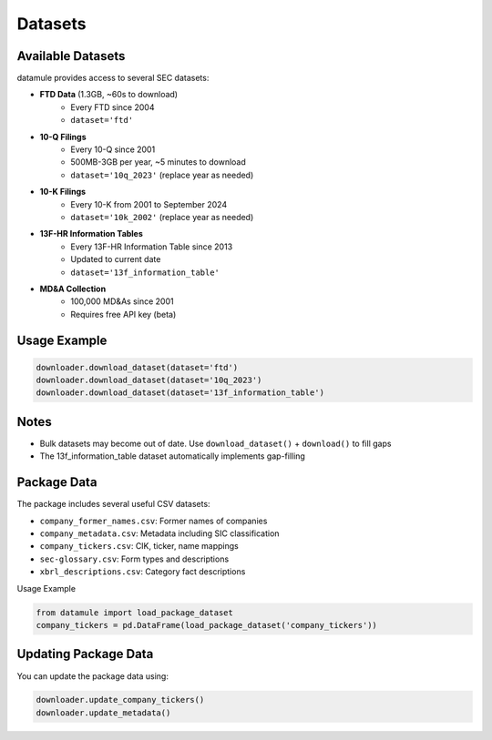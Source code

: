 Datasets
========

Available Datasets
----------------

datamule provides access to several SEC datasets:

- **FTD Data** (1.3GB, ~60s to download)
    * Every FTD since 2004
    * ``dataset='ftd'``

- **10-Q Filings**
    * Every 10-Q since 2001
    * 500MB-3GB per year, ~5 minutes to download
    * ``dataset='10q_2023'`` (replace year as needed)

- **10-K Filings**
    * Every 10-K from 2001 to September 2024
    * ``dataset='10k_2002'`` (replace year as needed)

- **13F-HR Information Tables**
    * Every 13F-HR Information Table since 2013
    * Updated to current date
    * ``dataset='13f_information_table'``

- **MD&A Collection**
    * 100,000 MD&As since 2001
    * Requires free API key (beta)

Usage Example
-----------

.. code-block:: python

    downloader.download_dataset(dataset='ftd')
    downloader.download_dataset(dataset='10q_2023')
    downloader.download_dataset(dataset='13f_information_table')

Notes
-----

* Bulk datasets may become out of date. Use ``download_dataset()`` + ``download()`` to fill gaps
* The 13f_information_table dataset automatically implements gap-filling

Package Data
-----------

The package includes several useful CSV datasets:

- ``company_former_names.csv``: Former names of companies
- ``company_metadata.csv``: Metadata including SIC classification
- ``company_tickers.csv``: CIK, ticker, name mappings
- ``sec-glossary.csv``: Form types and descriptions
- ``xbrl_descriptions.csv``: Category fact descriptions

Usage Example

.. code-block:: python
    
    from datamule import load_package_dataset
    company_tickers = pd.DataFrame(load_package_dataset('company_tickers'))

Updating Package Data
-------------------

You can update the package data using:

.. code-block:: python

    downloader.update_company_tickers()
    downloader.update_metadata()